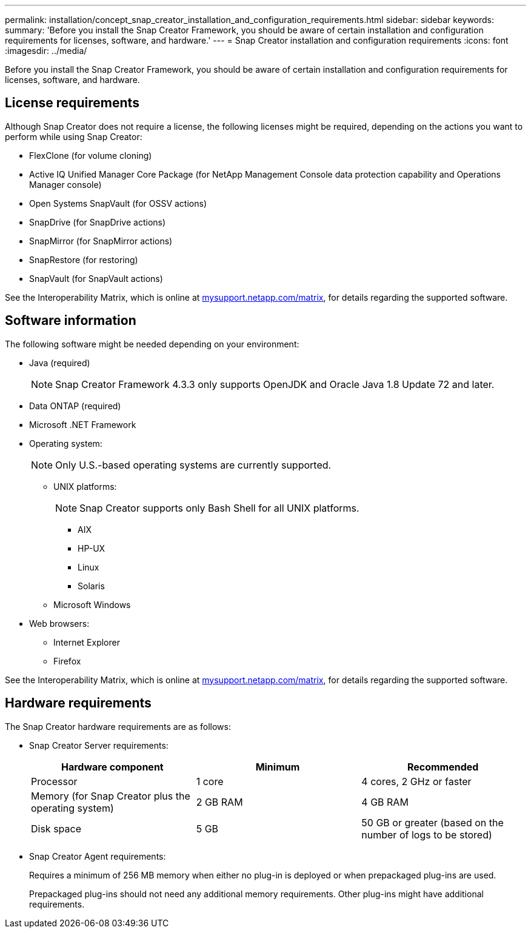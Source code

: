 ---
permalink: installation/concept_snap_creator_installation_and_configuration_requirements.html
sidebar: sidebar
keywords:
summary: 'Before you install the Snap Creator Framework, you should be aware of certain installation and configuration requirements for licenses, software, and hardware.'
---
= Snap Creator installation and configuration requirements
:icons: font
:imagesdir: ../media/

[.lead]
Before you install the Snap Creator Framework, you should be aware of certain installation and configuration requirements for licenses, software, and hardware.

== License requirements

Although Snap Creator does not require a license, the following licenses might be required, depending on the actions you want to perform while using Snap Creator:

* FlexClone (for volume cloning)
* Active IQ Unified Manager Core Package (for NetApp Management Console data protection capability and Operations Manager console)
* Open Systems SnapVault (for OSSV actions)
* SnapDrive (for SnapDrive actions)
* SnapMirror (for SnapMirror actions)
* SnapRestore (for restoring)
* SnapVault (for SnapVault actions)

See the Interoperability Matrix, which is online at http://mysupport.netapp.com/matrix[mysupport.netapp.com/matrix], for details regarding the supported software.

== Software information

The following software might be needed depending on your environment:

* Java (required)
+
NOTE: Snap Creator Framework 4.3.3 only supports OpenJDK and Oracle Java 1.8 Update 72 and later.

* Data ONTAP (required)
* Microsoft .NET Framework
* Operating system:
+
NOTE: Only U.S.-based operating systems are currently supported.

 ** UNIX platforms:
+
NOTE: Snap Creator supports only Bash Shell for all UNIX platforms.

  *** AIX
  *** HP-UX
  *** Linux
  *** Solaris

 ** Microsoft Windows

* Web browsers:
 ** Internet Explorer
 ** Firefox

See the Interoperability Matrix, which is online at http://mysupport.netapp.com/matrix[mysupport.netapp.com/matrix], for details regarding the supported software.

== Hardware requirements

The Snap Creator hardware requirements are as follows:

* Snap Creator Server requirements:
+
[options="header"]
|===
| Hardware component| Minimum| Recommended
a|
Processor
a|
1 core
a|
4 cores, 2 GHz or faster
a|
Memory (for Snap Creator plus the operating system)
a|
2 GB RAM
a|
4 GB RAM
a|
Disk space
a|
5 GB
a|
50 GB or greater (based on the number of logs to be stored)
|===

* Snap Creator Agent requirements:
+
Requires a minimum of 256 MB memory when either no plug-in is deployed or when prepackaged plug-ins are used.
+
Prepackaged plug-ins should not need any additional memory requirements. Other plug-ins might have additional requirements.
